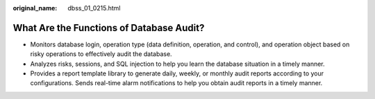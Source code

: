 :original_name: dbss_01_0215.html

.. _dbss_01_0215:

What Are the Functions of Database Audit?
=========================================

-  Monitors database login, operation type (data definition, operation, and control), and operation object based on risky operations to effectively audit the database.
-  Analyzes risks, sessions, and SQL injection to help you learn the database situation in a timely manner.
-  Provides a report template library to generate daily, weekly, or monthly audit reports according to your configurations. Sends real-time alarm notifications to help you obtain audit reports in a timely manner.
